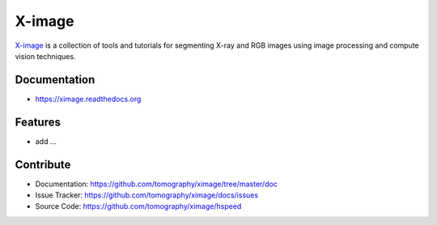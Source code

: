 =======
X-image
=======


`X-image <https://github.com/tomography/ximage>`_ is a collection of tools and tutorials 
for segmenting X-ray and RGB images using image processing and compute vision techniques. 

Documentation
-------------
* https://ximage.readthedocs.org

Features
--------

* add ...

Contribute
----------

* Documentation: https://github.com/tomography/ximage/tree/master/doc
* Issue Tracker: https://github.com/tomography/ximage/docs/issues
* Source Code: https://github.com/tomography/ximage/hspeed

